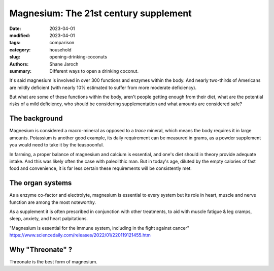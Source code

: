 ****************************************
 Magnesium: The 21st century supplement
****************************************

:date: 2023-04-01
:modified: 2023-04-01
:tags: comparison
:category: household
:slug: opening-drinking-coconuts
:authors: Shane Jaroch
:summary: Different ways to open a drinking coconut.

It's said magnesium is involved in over 300 functions and enzymes within the
body. And nearly two-thirds of Americans are mildly deficient (with nearly
10% estimated to suffer from more moderate deficiency).

But what are some of these functions within the body, aren't people getting
enough from their diet, what are the potential risks of a mild deficiency, who
should be considering supplementation and what amounts are considered safe?


The background
#######################################################

Magnesium is considered a macro-mineral as opposed to a *trace* mineral, which
means the body requires it in large amounts. Potassium is another good example,
its daily requirement can be measured in grams, as a powder supplement you
would need to take it by the teaspoonful.

In farming, a proper balance of magnesium and calcium is essential, and one's
diet should in theory provide adequate intake. And this was likely often the
case with paleolithic man. But in today's age, diluted by the empty calories
of fast food and convenience, it is far less certain these requirements will
be consistently met.


The organ systems
#######################################################

As a enzyme co-factor and electrolyte, magnesium is essential to every system
but its role in heart, muscle and nerve function are among the most noteworthy.

As a supplement it is often prescribed in conjunction with other treatments, to
aid with muscle fatigue & leg cramps, sleep, anxiety, and heart palpitations.

"Magnesium is essential for the immune system, including in the fight against
cancer"
https://www.sciencedaily.com/releases/2022/01/220119121455.htm


Why "Threonate" ?
#######################################################

Threonate is the best form of magnesium.
